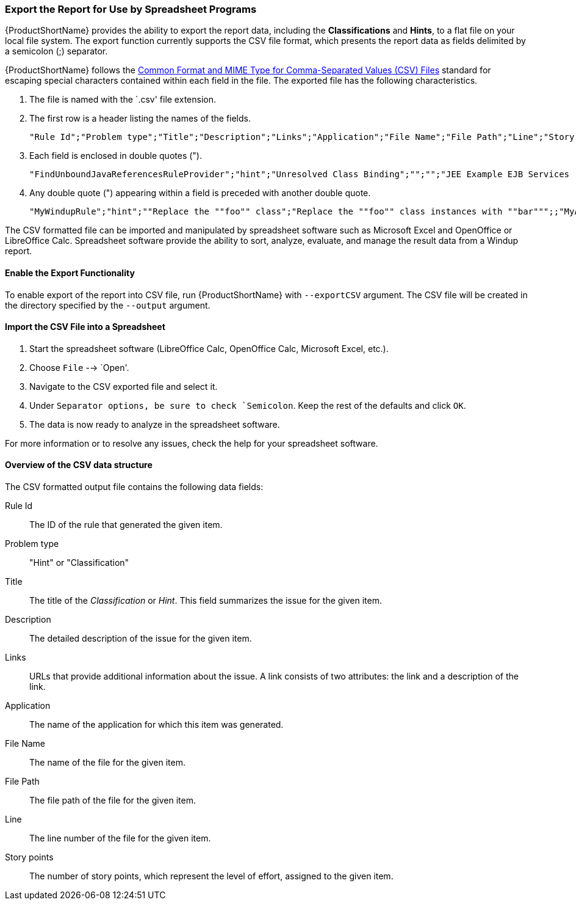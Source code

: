 


[[Export-the-Report-for-Use-by-Spreadsheet-Programs]]
=== Export the Report for Use by Spreadsheet Programs 

{ProductShortName} provides the ability to export the report data, including the *Classifications* and *Hints*, to a flat file on your local file system.  The export function currently supports the CSV file format, which presents the report data as fields delimited by a semicolon (;) separator.

{ProductShortName} follows the https://tools.ietf.org/html/rfc4180[Common Format and MIME Type for Comma-Separated Values (CSV) Files] standard for escaping special characters contained within each field in the file. The exported file has the following characteristics.

. The file is named with the `.csv' file extension.
. The first row is a header listing the names of the fields.
+
[options="nowrap"]
----
"Rule Id";"Problem type";"Title";"Description";"Links";"Application";"File Name";"File Path";"Line";"Story points"
----
. Each field is enclosed in double quotes (").
+
[options="nowrap"]
----
"FindUnboundJavaReferencesRuleProvider";"hint";"Unresolved Class Binding";"";"";"JEE Example EJB Services (org.windup.example:jee-example-services:1.0.0)";"ProductCatalogLocalHome.java";"/home/username/windup-reports/jee-example-app-1.0.0.ear-report/archives/jee-example-services.jar/com/acme/anvil/service/ProductCatalogLocalHome.java";"9";"5"
----
. Any double quote (") appearing within a field is preceded with another double quote. 
+
[options="nowrap"]
----
"MyWindupRule";"hint";""Replace the ""foo"" class";"Replace the ""foo"" class instances with ""bar""";;"MyApp";"MyApp.java";"home/username/MyApp";"200";"8"
----

The CSV formatted file can be imported and manipulated by spreadsheet software such as Microsoft Excel and OpenOffice or LibreOffice Calc. Spreadsheet software provide the ability to sort, analyze, evaluate, and manage the result data from a Windup report.  

==== Enable the Export Functionality

To enable export of the report into CSV file, run {ProductShortName} with `--exportCSV` argument. The CSV file will be created in the directory specified by the `--output` argument.

==== Import the CSV File into a Spreadsheet

. Start the spreadsheet software (LibreOffice Calc, OpenOffice Calc, Microsoft Excel, etc.).
. Choose `File` --> `Open'.
. Navigate to the CSV exported file and select it.
. Under `Separator options, be sure to check `Semicolon`. Keep the rest of the defaults and click `OK`.
. The data is now ready to analyze in the spreadsheet software.

For more information or to resolve any issues, check the help for your spreadsheet software.

====  Overview of the CSV data structure

The CSV formatted output file contains the following data fields:

Rule Id:: The ID of the rule that generated the given item.
Problem type:: "Hint" or "Classification"
Title:: The title of the _Classification_ or _Hint_. This field summarizes the issue for the given item.
Description:: The detailed description of the issue for the given item.
Links:: URLs that provide additional information about the issue. A link consists of two attributes: the link and a description of the link.
Application:: The name of the application for which this item was generated.
File Name:: The name of the file for the given item.
File Path:: The file path of the file for the given item.
Line:: The line number of the file for the given item.
Story points:: The number of story points, which represent the level of effort, assigned to the given item. 

